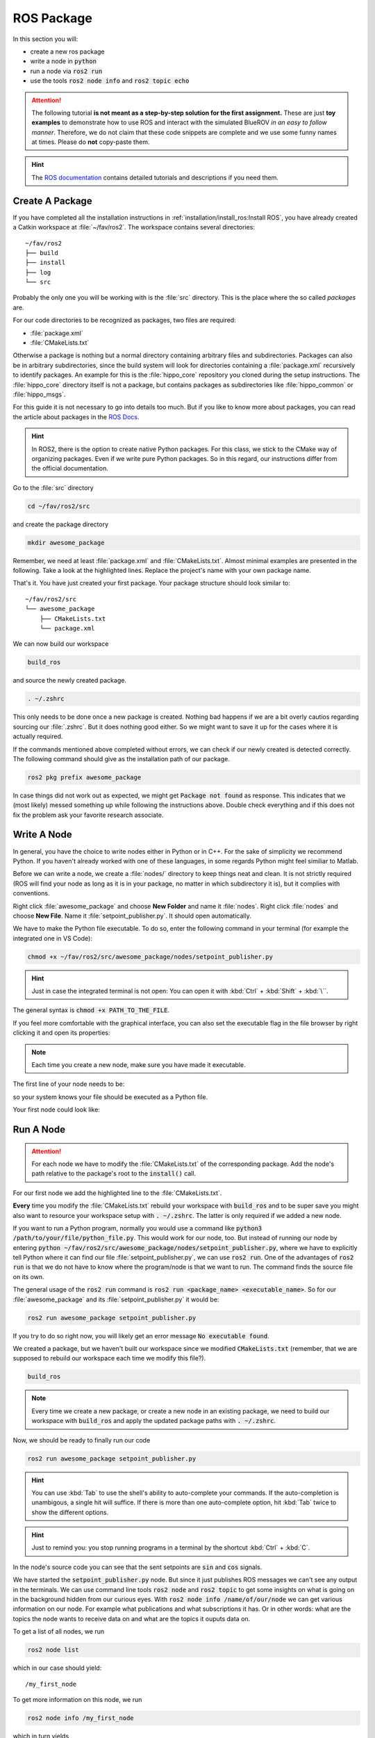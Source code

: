 ROS Package
###########

In this section you will:

* create a new ros package
* write a node in :code:`python`
* run a node via :code:`ros2 run`
* use the tools :code:`ros2 node info` and :code:`ros2 topic echo`

.. attention::

   The following tutorial **is not meant as a step-by-step solution for the first assignment.** These are just **toy examples** to demonstrate how to use ROS and interact with the simulated BlueROV *in an easy to follow manner*. Therefore, we do not claim that these code snippets are complete and we use some funny names at times. Please do **not** copy-paste them.

.. hint:: 

   The `ROS documentation <https://docs.ros.org/en/iron/index.html>`_ contains detailed tutorials and descriptions if you need them.


Create A Package
================

If you have completed all the installation instructions in :ref:`installation/install_ros:Install ROS`, you have already created a Catkin workspace at :file:`~/fav/ros2`.
The workspace contains several directories::

   ~/fav/ros2
   ├── build
   ├── install
   ├── log
   └── src


Probably the only one you will be working with is the :file:`src` directory. This is the place where the so called *packages* are. 

For our code directories to be recognized as packages, two files are required:

* :file:`package.xml`
* :file:`CMakeLists.txt`

Otherwise a package is nothing but a normal directory containing arbitrary files and subdirectories.
Packages can also be in arbitrary subdirectories, since the build system will look for directories containing a :file:`package.xml` recursively to identify packages.
An example for this is the :file:`hippo_core` repository you cloned during the setup instructions.
The :file:`hippo_core` directory itself is not a package, but contains packages as subdirectories like :file:`hippo_common` or :file:`hippo_msgs`.

For this guide it is not necessary to go into details too much.
But if you like to know more about packages, you can read the article about packages in the `ROS Docs <https://docs.ros.org/en/iron/Tutorials/Beginner-Client-Libraries/Creating-Your-First-ROS2-Package.html>`_.

.. hint:: In ROS2, there is the option to create native Python packages. For this class, we stick to the CMake way of organizing packages. Even if we write pure Python packages. So in this regard, our instructions differ from the official documentation.

Go to the :file:`src` directory

.. code-block:: sh

   cd ~/fav/ros2/src

and create the package directory

.. code-block:: sh

   mkdir awesome_package

Remember, we need at least :file:`package.xml` and :file:`CMakeLists.txt`.
Almost minimal examples are presented in the following.
Take a look at the highlighted lines.
Replace the project's name with your own package name.

.. code-block:: cmake
   :linenos:
   :caption: CMakeLists.txt
   :emphasize-lines: 2

   cmake_minimum_required(VERSION 3.5)
   project(awesome_package)
   find_package(ament_cmake REQUIRED)
   find_package(ament_cmake_python REQUIRED)
   find_package(rclpy REQUIRED)

   install(PROGRAMS
     DESTINATION lib/${PROJECT_NAME}
   )

   ament_package()

.. code-block:: xml
   :linenos:
   :caption: package.xml
   :emphasize-lines: 4

   <?xml version="1.0"?>
   <?xml-model href="http://download.ros.org/schema/package_format3.xsd" schematypens="http://www.w3.org/2001/XMLSchema"?>
   <package format="3">
     <name>awesome_package</name>
     <version>0.0.0</version>
     <description>Our super awesome package</description>

     <maintainer email="someones.mail.address@tuhh.de">Someones name</maintainer>

     <!-- One license tag required, multiple allowed, one license per tag -->
     <!-- Commonly used license strings: -->
     <!--   BSD, MIT, Boost Software License, GPLv2, GPLv3, LGPLv2.1, LGPLv3 -->
     <license>GPLv2</license>

     <url type="website">hippocampusrobotics.github.io/docs</url>

     <author email="someones.mail@tuhh.de">Someones name</author>

     <buildtool_depend>ament_cmake</buildtool_depend>
     <buildtool_depend>ament_cmake_python</buildtool_depend>

     <depend>rclpy</depend>

     <!-- The export tag contains other, unspecified, tags -->
     <export>
       <build_type>ament_cmake</build_type>
     </export>
   </package>

That's it. You have just created your first package.
Your package structure should look similar to::

   ~/fav/ros2/src
   └── awesome_package
       ├── CMakeLists.txt
       └── package.xml

We can now build our workspace

.. code-block:: sh

   build_ros

and source the newly created package.

.. code-block:: sh

   . ~/.zshrc

This only needs to be done once a new package is created.
Nothing bad happens if we are a bit overly cautios regarding sourcing our :file:`.zshrc`.
But it does nothing good either.
So we might want to save it up for the cases where it is actually required.

If the commands mentioned above completed without errors, we can check if our newly created is detected correctly.
The following command should give as the installation path of our package.

.. code-block:: sh

   ros2 pkg prefix awesome_package

In case things did not work out as expected, we might get :code:`Package not found` as response.
This indicates that we (most likely) messed something up while following the instructions above.
Double check everything and if this does not fix the problem ask your favorite research associate.

Write A Node
============

In general, you have the choice to write nodes either in Python or in C++.
For the sake of simplicity we recommend Python.
If you haven't already worked with one of these languages, in some regards Python might feel similiar to Matlab.

Before we can write a node, we create a :file:`nodes/` directory to keep things neat and clean.
It is not strictly required (ROS will find your node as long as it is in your package, no matter in which subdirectory it is), but it complies with conventions.

Right click :file:`awesome_package` and choose **New Folder** and name it :file:`nodes`. Right click :file:`nodes` and choose **New File**. Name it :file:`setpoint_publisher.py`. It should open automatically.

.. image:: /res/images/vscode_create_node.gif

We have to make the Python file executable.
To do so, enter the following command in your terminal (for example the integrated one in VS Code):

.. code-block:: sh

   chmod +x ~/fav/ros2/src/awesome_package/nodes/setpoint_publisher.py

.. hint:: Just in case the integrated terminal is not open: You can open it with :kbd:`Ctrl` + :kbd:`Shift` + :kbd:`\``.

The general syntax is :code:`chmod +x PATH_TO_THE_FILE`.

If you feel more comfortable with the graphical interface, you can also set the executable flag in the file browser by right clicking it and open its properties:

.. image:: /res/images/executable.gif

.. note:: Each time you create a new node, make sure you have made it executable.

The first line of your node needs to be:

.. code-block:: python
   :linenos:

   #!/usr/bin/env python3

so your system knows your file should be executed as a Python file.

Your first node could look like:

.. code-block:: python
   :linenos:

   #!/usr/bin/env python3

   import math

   import rclpy
   from hippo_msgs.msg import ActuatorSetpoint
   from rclpy.node import Node


   class MyFirstNode(Node):

       # The __init__ function gets called when we create the object, i.e. 
       # when we run something like:
       # node = MyFirstNode()
       def __init__(self):
           # Nodes need unique names, therefore we initialize the node 
           # with a name not used yet.
           super().__init__(node_name='my_first_node')

           # Create publishers. We need to specify the message type and 
           # the topic name. The last argument specifies the queue length.
           self.thrust_pub = self.create_publisher(ActuatorSetpoint,
                                                   'thrust_setpoint', 1)
           self.torque_pub = self.create_publisher(ActuatorSetpoint,
                                                   'torque_setpoint', 1)

           # Create a timer. We use it to call a function with a defined rate. 
           # In this case we want to publish the setpoints with 50 Hz.
           # The name of the function we want to call is given as the second 
           # argument.
           self.timer = self.create_timer(1 / 50, self.on_timer)

       def on_timer(self):
           self.publish_setpoints()

       def publish_setpoints(self):
           # create the message object
           thrust_msg = ActuatorSetpoint()

           # get the current time for the message's timestamp
           now = self.get_clock().now()
           thrust_msg.header.stamp = now.to_msg()
           
           # get the time as floating point number in seconds to use for 
           # calculating thrust and torque values in this toy example 
           t = now.nanoseconds * 1e-9

           # fill the message object's fields
           thrust_msg.x = 0.5 * math.sin(t)
           thrust_msg.y = -0.5 * math.sin(t)
           thrust_msg.z = 0.5 * math.cos(t)

           # repeat for torque setpoint message
           torque_msg = ActuatorSetpoint()
           torque_msg.header.stamp = now.to_msg()
           torque_msg.x = 0.4 * math.sin(t)
           torque_msg.y = -0.4 * math.sin(t)
           torque_msg.z = 0.4 * math.cos(t)

           # publish the messages using the publishers we created during 
           # the object initialization
           self.thrust_pub.publish(thrust_msg)
           self.torque_pub.publish(torque_msg)


   def main():
       rclpy.init()
       node = MyFirstNode()
       rclpy.spin(node)


   if __name__ == '__main__':
       main()


Run A Node
==========

.. attention:: For each node we have to modify the :file:`CMakeLists.txt` of the corresponding package. Add the node's path relative to the package's root to the :code:`install()` call.

For our first node we add the highlighted line to the :file:`CMakeLists.txt`.

.. code-block:: cmake
   :emphasize-lines: 2

   install(PROGRAMS
     nodes/setpoint_publisher.py
     DESTINATION lib/${PROJECT_NAME}
   )

**Every** time you modify the :file:`CMakeLists.txt` rebuild your workspace with :code:`build_ros` and to be super save you might also want to resource your workspace setup with :code:`. ~/.zshrc`.
The latter is only required if we added a new node.

If you want to run a Python program, normally you would use a command like :code:`python3 /path/to/your/file/python_file.py`.
This would work for our node, too.
But instead of running our node by entering :code:`python ~/fav/ros2/src/awesome_package/nodes/setpoint_publisher.py`, where we have to explicitly tell Python where it can find our file :file:`setpoint_publisher.py`, we can use :code:`ros2 run`. One of the advantages of :code:`ros2 run` is that we do not have to know where the program/node is that we want to run.
The command finds the source file on its own.

The general usage of the :code:`ros2 run` command is :code:`ros2 run <package_name> <executable_name>`. So for our :file:`awesome_package` and its :file:`setpoint_publisher.py` it would be:

.. code-block:: sh

   ros2 run awesome_package setpoint_publisher.py

If you try to do so right now, you will likely get an error message :code:`No executable found`.

We created a package, but we haven't built our workspace since we modified :code:`CMakeLists.txt` (remember, that we are supposed to rebuild our workspace each time we modify this file?).

.. code-block:: sh

   build_ros

.. note:: Every time we create a new package, or create a new node in an existing package, we need to build our workspace with :code:`build_ros` and apply the updated package paths with :code:`. ~/.zshrc`. 

Now, we should be ready to finally run our code

.. code-block:: sh

   ros2 run awesome_package setpoint_publisher.py

.. hint:: You can use :kbd:`Tab` to use the shell's ability to auto-complete your commands. If the auto-completion is unambigous, a single hit will suffice. If there is more than one auto-complete option, hit :kbd:`Tab` twice to show the different options. 

.. hint:: Just to remind you: you stop running programs in a terminal by the shortcut :kbd:`Ctrl` + :kbd:`C`.

In the node's source code you can see that the sent setpoints are :code:`sin` and :code:`cos` signals.

We have started the :code:`setpoint_publisher.py` node.
But since it just publishes ROS messages we can't see any output in the terminals.
We can use command line tools :code:`ros2 node` and :code:`ros2 topic` to get some insights on what is going on in the background hidden from our curious eyes.
With :code:`ros2 node info /name/of/our/node` we can get various information on our node. For example what publications and what subscriptions it has.
Or in other words: what are the topics the node wants to receive data on and what are the topics it ouputs data on.

To get a list of all nodes, we run

.. code-block:: sh

   ros2 node list

which in our case should yield::

   /my_first_node

To get more information on this node, we run

.. code-block:: sh

   ros2 node info /my_first_node

which in turn yields

.. asciinema:: /res/asciinema/ros2_node_info.cast
   :speed: 2
   :start-at: 1
   :idle-time-limit: 1
   :poster: npt:0:01

.. hint::
   Again, we can use :kbd:`Tab` to auto-complete the node name after we have started writing the first few characters.
   Start using this feature if you haven't already! 

The first two publishers are internally created by ROS2.
We do not care about them for now.
The other publishers are the ones we have created with the program that we have written.

To see what messages the node is actually publishing, we could use :code:`ros2 topic echo /the/topic/name/to/echo`.

.. asciinema:: /res/asciinema/ros2_topic_echo.cast
   :speed: 2
   :start-at: 1
   :idle-time-limit: 1
   :poster: npt:0:01

.. note:: We ad :code:`--once` at the end of the command to echo only a single message. If you omit this argument, :code:`ros2 topic echo` will continue to print messages until you stop it with :kbd:`Ctrl` + :kbd:`C`. 

These two commands are great to get at least some insights on what is going on during the execution of our node.
But most of us will find it rather cumbersome to evaluate the echoed data in realtime.
I mean, would you claim to be able to see that the echoed data is actually the output of a sine function?
So, some proper plotting tool might come in handy here.

We can use :code:`plotjuggler` to visualize the data.
General information to :code:`plotjuggler` can be found on the `GitHub Page <https://facontidavide.github.io/PlotJuggler/visualization_howto/index.html>`__ and some step-by-step instructions in the section :ref:`tutorials/real_time_plotting:Real-Time Plotting`.
